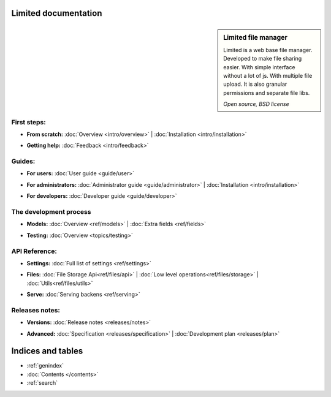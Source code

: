 
Limited documentation
====================================

.. |gnome-foot.png| image:: /_images/gnome-foot.png

.. sidebar:: |gnome-foot.png| Limited file manager

    Limited is a web base file manager. Developed to make file sharing easier.
    With simple interface without a lot of js. With multiple file upload.
    It is also granular permissions and separate file libs.
    
    *Open source, BSD license*

First steps:
------------------------------------

* | **From scratch:** :doc:`Overview <intro/overview>` | 
	:doc:`Installation <intro/installation>`

* | **Getting help:**
    :doc:`Feedback <intro/feedback>`



Guides:
------------------------------------

* | **For users:**
	:doc:`User guide <guide/user>`

* | **For administrators:** 
	:doc:`Administrator guide <guide/administrator>` |
	:doc:`Installation <intro/installation>`

* | **For developers:** 
	:doc:`Developer guide <guide/developer>`



The development process
------------------------------------

* | **Models:**
	:doc:`Overview <ref/models>` |
	:doc:`Extra fields <ref/fields>`

* | **Testing:**
	:doc:`Overview <topics/testing>`



API Reference:
------------------------------------

* | **Settings:**
	:doc:`Full list of settings <ref/settings>`

* | **Files:**
    :doc:`File Storage Api<ref/files/api>` |
    :doc:`Low level operations<ref/files/storage>` |
	:doc:`Utils<ref/files/utils>`

* | **Serve:**
	:doc:`Serving backens <ref/serving>`



Releases notes:
------------------------------------

* | **Versions:**
    :doc:`Release notes <releases/notes>`

* | **Advanced:**
    :doc:`Specification <releases/specification>` |
	:doc:`Development plan <releases/plan>`



Indices and tables
====================================

* :ref:`genindex`
* :doc:`Contents </contents>`
* :ref:`search`

